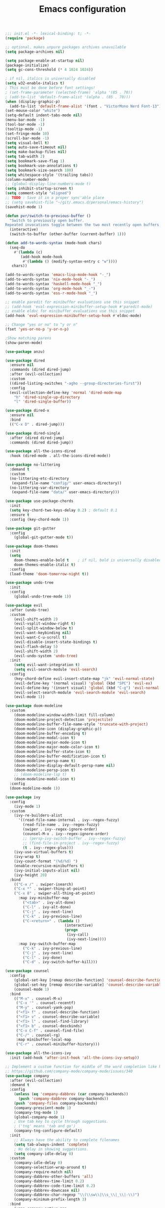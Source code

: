 #+TITLE: Emacs configuration

#+begin_src emacs-lisp
  ;;; init.el -*- lexical-binding: t; -*-
  (require 'package)

  ;; optional. makes unpure packages archives unavailable
  (setq package-archives nil)

  (setq package-enable-at-startup nil)
  (package-initialize)
  (setq gc-cons-threshold (* 4 1024 1024))

  ; if nil, italics is universally disabled
  (setq w32-enable-italics t)
  ; This must be done before font settings!
  ; (set-frame-parameter (selected-frame) 'alpha '(85 . 70))
  ; (add-to-list 'default-frame-alist '(alpha . (85 . 70)))
  (when (display-graphic-p)
    (add-to-list 'default-frame-alist '(font . "VictorMono Nerd Font-13")))
  (set-mouse-color "white")
  (setq-default indent-tabs-mode nil)
  (menu-bar-mode -1)
  (tool-bar-mode -1)
  (tooltip-mode -1)
  (set-fringe-mode 10)
  (scroll-bar-mode -1)
  (setq visual-bell t)
  (setq auto-save-timeout nil)
  (setq make-backup-files nil)
  (setq tab-width 2)
  (setq bookmark-save-flag 1)
  (setq bookmark-use-annotations t)
  (setq bookmark-size-search 100)
  (setq whitespace-style '(trailing tabs))
  (column-number-mode)
  ;; (global-display-line-numbers-mode t)
  (setq inhibit-startup-screen t)
  (setq comment-style "aligned")
  ;; TODO : Save it in a proper sync'able place
  ;; (setq savehist-file "~/git/.emacs.d/personal/emacs-history")
  (savehist-mode 1)

  (defun pvr/switch-to-previous-buffer ()
    "Switch to previously open buffer.
  Repeated invocations toggle between the two most recently open buffers."
    (interactive)
    (switch-to-buffer (other-buffer (current-buffer) 1)))

  (defun add-to-words-syntax (mode-hook chars)
    (seq-do
      #'(lambda (c)
         (add-hook mode-hook
          #'(lambda () (modify-syntax-entry c "w"))))
     chars))

  (add-to-words-syntax 'emacs-lisp-mode-hook "-_")
  (add-to-words-syntax 'nix-mode-hook "-_")
  (add-to-words-syntax 'haskell-mode-hook "_")
  (add-to-words-syntax 'org-mode-hook "_-")
  (add-to-words-syntax 'ess-r-mode-hook "_")

  ;; enable paredit for minibuffer evaluations use this snippet
  ;; (add-hook 'eval-expression-minibuffer-setup-hook #'paredit-mode)
  ;; enable eldoc for minibuffer evaluations use this snippet
  (add-hook 'eval-expression-minibuffer-setup-hook #'eldoc-mode)

  ;; Change "yes or no" to "y or n"
  (fset 'yes-or-no-p 'y-or-n-p)

  ;Show matching parens
  (show-paren-mode)

  (use-package anzu)

  (use-package dired
    :ensure nil
    :commands (dired dired-jump)
    :after (evil-collection)
    :custom
    ((dired-listing-switches "-agho --group-directories-first"))
    :config
    (evil-collection-define-key 'normal 'dired-mode-map
      "h" 'dired-single-up-directory
      "l" 'dired-single-buffer))

  (use-package dired-x
    :ensure nil
    :bind
    (("C-x D" . dired-jump)))

  (use-package dired-single
    :after (dired dired-jump)
    :commands (dired dired-jump))

  (use-package all-the-icons-dired
    :hook (dired-mode . all-the-icons-dired-mode))

  (use-package no-littering
    :demand t
    :custom
    (no-littering-etc-directory
     (expand-file-name "config/" user-emacs-directory))
    (no-littering-var-directory
     (expand-file-name "data/" user-emacs-directory)))

  (use-package use-package-chords
    :init
    (setq key-chord-two-keys-delay 0.2) ; default 0.1
    :ensure t
    :config (key-chord-mode 1))

  (use-package git-gutter
    :config
      (global-git-gutter-mode t))

  (use-package doom-themes
    :init
    (setq
      doom-themes-enable-bold t    ; if nil, bold is universally disabled
      doom-themes-enable-italic t)
    :config
    (load-theme 'doom-tomorrow-night t))

  (use-package undo-tree
    :init
    :config
      (global-undo-tree-mode 1))

  (use-package evil
    :after (undo-tree)
    :custom
      (evil-shift-width 2)
      (evil-vsplit-window-right t)
      (evil-split-window-below t)
      (evil-want-keybinding nil)
      (evil-want-C-u-scroll t)
      (evil-disable-insert-state-bindings t)
      (evil-flash-delay 5)
      (evil-shift-width 2)
      (evil-undo-system 'undo-tree)
    :init
      (setq evil-want-integration t)
      (setq evil-search-module 'evil-search)
    :config
      (key-chord-define evil-insert-state-map "jk" 'evil-normal-state)
      (evil-define-key '(normal visual) 'global (kbd "SPC") 'evil-ex)
      (evil-define-key '(insert visual) 'global (kbd "C-g") 'evil-normal-state)
      (evil-select-search-module 'evil-search-module 'evil-search)
      (evil-mode 1))

  (use-package doom-modeline
    :custom
      (doom-modeline-window-width-limit fill-column)
      (doom-modeline-project-detection 'projectile)
      (doom-modeline-buffer-file-name-style 'truncate-with-project)
      (doom-modeline-icon (display-graphic-p))
      (doom-modeline-buffer-encoding t)
      (doom-modeline-modal-icon t)
      (doom-modeline-major-mode-icon t)
      (doom-modeline-major-mode-color-icon t)
      (doom-modeline-buffer-state-icon t)
      (doom-modeline-buffer-modification-icon t)
      (doom-modeline-persp-name t)
      (doom-modeline-display-default-persp-name nil)
      (doom-modeline-persp-icon t)
      ;; (doom-modeline-lsp t)
      (doom-modeline-modal-icon t)
    :config
    (doom-modeline-mode 1))

  (use-package ivy
    :config
      (ivy-mode 1)
    :custom
      (ivy-re-builders-alist
        '((read-file-name-internal . ivy--regex-fuzzy)
          (read-file-name . ivy--regex-fuzzy)
          (swiper . ivy--regex-ignore-order)
          (counsel-M-x . ivy--regex-ignore-order)
          ;; (persp-ivy-switch-buffer . ivy--regex-fuzzy)
          ;; (find-file-in-project . ivy--regex-fuzzy)
          (t . ivy--regex-plus)))
      (ivy-use-virtual-buffers t)
      (ivy-wrap t)
      (ivy-count-format "(%d/%d) ")
      (enable-recursive-minibuffers t)
      (ivy-initial-inputs-alist nil)
      (ivy-height 20)
    :bind
      (("C-x /" . swiper-isearch)
      ("C-x *" . swiper-thing-at-point)
      ("C-x 8" . swiper-all-thing-at-point)
        :map ivy-minibuffer-map
          ("<tab>" . ivy-alt-done)
          ("C-l" . ivy-alt-done)
          ("C-j" . ivy-next-line)
          ("C-k" . ivy-previous-line)
          ("C-<return>" . (lambda ()
                             (interactive)
                             (progn
                              (ivy-call)
                              (ivy-next-line))))
        :map ivy-switch-buffer-map
          ("C-k" . ivy-previous-line)
          ("C-j" . ivy-next-line)
          ("C-l" . ivy-done)
          ("C-d" . ivy-switch-buffer-kill)))

  (use-package counsel
    :config
      (global-set-key [remap describe-function] 'counsel-describe-function)
      (global-set-key [remap describe-variable] 'counsel-describe-variable)
      (counsel-mode 1)
    :bind
      (("M-x" . counsel-M-x)
       ("C-x '" . counsel-recentf)
       ("M-y" . counsel-yank-pop)
       ("<f1> f" . counsel-describe-function)
       ("<f1> v" . counsel-describe-variable)
       ("<f1> l" . counsel-find-library)
       ("<f1> b" . counsel-descbinds)
       ("C-x C-f" . counsel-find-file)
       ("C-/" . counsel-rg)
       :map minibuffer-local-map
       ("C-r" . counsel-minibuffer-history)))

  (use-package all-the-icons-ivy
    :init (add-hook 'after-init-hook 'all-the-icons-ivy-setup))

  ;; Implement a custom function for middle of the word completion like here :
  ;; https://github.com/company-mode/company-mode/issues/340
  (use-package company
    :after (evil-collection)
    :demand t
    :config
      (unless (eq 'company-dabbrev (car company-backends))
        (push 'company-dabbrev company-backends))
      (push 'company-files company-backends)
      (company-prescient-mode 1)
      (company-tng-mode 1)
      (global-company-mode 1)
      ; Use tab key to cycle through suggestions.
      ; ('tng' means 'tab and go')
      (company-tng-configure-default)
    :init
      ;; Always have the ability to complete filenames
      (setq tab-always-indent 'complete)
      ; No delay in showing suggestions.
      (setq company-idle-delay 0)
    :custom
      (company-idle-delay 0)
      (company-selection-wrap-around t)
      (company-require-match nil)
      (company-dabbrev-other-buffers 'all)
      (company-dabbrev-time-limit 0.2)
      (company-dabbrev-code-time-limit 0.2)
      (company-dabbrev-downcase nil)
      (company-dabbrev-char-regexp "\\(\\sw\\|\\s_\\|_\\|-\\)")
      (company-minimum-prefix-length 3)
    :bind
      (:map company-active-map
        ("TAB" . company-complete-common-or-cycle)
        ("<backtab>" . company-select-previous)
        ("RET" . nil)
        ("C-j" . company-select-next-or-abort)
        ("C-k" . company-select-previous-or-abort)))

  (use-package prescient
    :demand t
    :after (company)
    :commands prescient-persist-mode
    :init
      (setq prescient-history-length 30))

  (use-package ivy-prescient
    :demand t
    :after (ivy counsel)
    :config
      (ivy-prescient-mode 1))

  (use-package company-prescient
    :demand t
    :after (company prescient))

  (use-package which-key
    :demand t
   :custom
    (which-key-show-docstrings t)
    (which-key-show-prefix 'mode-line)
    (which-key-idle-delay 0.2)
    ;; max width of which-key frame: number of columns (an integer)
    (which-key-frame-max-width 60)
    ;; max height of which-key frame: number of lines (an integer)
    (which-key-frame-max-height 20)
   :config
    (which-key-setup-side-window-bottom)
    (which-key-mode 1))

  (use-package wgrep)

  (use-package magit
    :after (company company-prescient))

  (use-package origami)

  (use-package ess
    :custom
    (ess-use-company nil)
    :config
    (add-hook 'inferior-ess-mode-hook 'turn-off-evil-mode)

    (add-hook 'ess-r-help-mode
              #'(lambda ()
                  (evil-mode 1)))

    (setq ess-ask-for-ess-directory nil)

    (add-hook 'inferior-ess-r-mode-hook
              (lambda ()
                (local-set-key (kbd "C-j") 'comint-next-input)
                (local-set-key (kbd "C-k") 'comint-previous-input)))

    (setq display-buffer-alist
          `(("^\\*R Dired"
            (display-buffer-reuse-window display-buffer-in-side-window)
            (side . right)
            (slot . -1)
            (window-width . 0.33)
            (reusable-frames . nil))
            ("^\\*R"
            (display-buffer-reuse-window display-buffer-at-bottom)
            (window-width . 0.5)
            (reusable-frames . nil))
            ("^\\*help[R]"
            (display-buffer-reuse-window display-buffer-in-side-window)
            (side . right)
            (slot . 1)
            (window-width . 0.33)
            (reusable-frames . nil)))))

  (dolist (mode-hook '(emacs-lisp-mode-hook
                       nix-mode-hook
                       haskell-mode-hook
                       ess-r-mode-hook
                       shell-mode-hook
                       eshell-mode-hook))
    (add-hook mode-hook
      #'(lambda ()
          (origami-mode 1))))

  (defun comment-dwim-line (&optional arg)
    "Replacement for the comment-dwim command.
    If no region is selected and current line is not blank and we are not at the end of the line,
    then comment current line.
    Replaces default behaviour of comment-dwim, when it inserts comment at the end of the line.
    Also move to the next line, since that's the most frequent action after"
      (interactive "*P")
      (comment-normalize-vars)
      (if (and (not (region-active-p)) (not (looking-at "[ \t]*$")))
          (comment-or-uncomment-region (line-beginning-position) (line-end-position))
        (comment-dwim arg))
      (next-line))

  (global-set-key (kbd "M-;") 'comment-dwim-line)

  (add-hook 'before-save-hook
    (lambda ()
      (whitespace-cleanup)))

  ;; Sets up keybindings and stuff from default to ivy mode
  (dolist (mode-hook '(org-mode-hook
                       vterm-mode-hook
                       term-mode-hook
                       shell-mode-hook
                       eshell-mode-hook))
    (add-hook mode-hook
      (lambda ()
        (progn
  ;;         (display-line-numbers-mode 0)
          (setq show-trailing-whitespace nil)))))

  (defun pvr/split-term ()
    "Split term below and switch to it"
    (interactive)
    (progn
      (split-window-sensibly (selected-window))
      (other-window 1)
      (projectile-run-vterm nil)))

  (use-package projectile
    :demand t
    :config
      (projectile-mode 1)
    :bind-keymap
      ("C-x p" . projectile-command-map)
    :bind
      ("C-x C-r" . projectile-recentf)
      ("C-x t" . pvr/split-term)
    :init
      (when (file-directory-p "~/stuff")
        (setq projectile-project-search-path '("~/stuff"))))

  ;; (global-set-key (kbd "C-x t") 'split-term-below)

  (use-package counsel-projectile
    :after projectile
    :custom
      (projectile-switch-project-action counsel-projectile-find-file)
    :bind
      ("C-M-j" . counsel-projectile-switch-to-buffer)
      ("C-M-k" . counsel-projectile-find-file)
    :config
      (counsel-projectile-mode 1))

  (use-package perspective
    :demand t
    :after (ivy projectile)
    :custom
      (persp-initial-frame-name "Main")
    :config
    ;; Running `persp-mode' multiple times resets the perspective list...
    (unless (equal persp-mode t)
      (persp-mode)))

  (use-package persp-projectile
    :demand t
    :after (perspective projectile counsel-projectile)
    :bind
      ([remap counsel-projectile-switch-project] . projectile-persp-switch-project))

  (use-package all-the-icons-ivy-rich
    :init (all-the-icons-ivy-rich-mode 1))

  (use-package ivy-rich
    :init
    (ivy-rich-mode 1)
    :after counsel
    :config
    (setq ivy-format-function #'ivy-format-function-line))

  (use-package guru-mode
    :hook prog-mode)

  (use-package rainbow-delimiters
    :hook (prog-mode . rainbow-delimiters-mode))

  ;; (setq-default show-trailing-whitespace nil)
  ;; Do we need the following code then ?
  ;; (add-hook
  ;;   'prog-mode-hook
  ;;   'display-line-numbers-mode)
  (add-hook
    'prog-mode-hook
    '(lambda ()
      (setq show-trailing-whitespace t)))
  (recentf-mode 1)
  (electric-indent-mode 1)

  (use-package evil-collection
    :after evil
    :config
    (evil-collection-init))

  (defun init-dashboard ()
    (progn
      (switch-to-buffer "*dashboard*")
      (goto-char (point-min))
      (redisplay)))

  (use-package dashboard
    :after projectile
    :config
      (dashboard-setup-startup-hook)
      (init-dashboard)
    :custom
      (dashboard-projects-backend 'projectile)
      (initial-buffer-choice (lambda () (get-buffer "*dashboard*")))
      (dashboard-startup-banner 'logo)
      (dashboard-set-heading-icons t)
      (dashboard-set-file-icons t)
      (dashboard-items '((recents . 5)
                        (bookmarks . 5)
                        (projects . 5))))

  (use-package helpful
    :after counsel
    :custom
      (counsel-describe-function-function #'helpful-callable)
      (counsel-describe-variable-function #'helpful-variable)
    :bind
      ("<f1> p" . helpful-at-point)
      ([remap describe-symbol] . helpful-symbol)
      ([remap describe-command] . helpful-command)
      ([remap describe-key] . helpful-key))

  (use-package expand-region
    :config
    (global-set-key (kbd "C-j") 'er/expand-region)
    (set-variable 'expand-region-subword-enabled t))

  (use-package engine-mode
    :defer t
    :config
      (engine-mode t)
      (engine/set-keymap-prefix (kbd "C-c s"))
      (defengine google "https://google.com/?q=%s"
        :keybinding "s")
      (defengine duckduckgo "https://duckduckgo.com/?q=%s"
        :keybinding "d")
      (defengine hoogle "https://www.haskell.org/hoogle/?hoogle=%s"
        :keybinding "h"))

  (use-package avy
    :config
      (setq avy-keys '(?a ?s ?d ?f ?g ?h ?j ?k ?l))
      (setq avy-styles-alist
            '((avy-goto-char-2 . post)
              (avy-goto-line   . pre)
              (avy-goto-char-timer . at-full)))
    :bind
      ("C-;" . avy-goto-char-timer)
      ("C-:" . avy-goto-char-2)
      ("C-'" . avy-goto-line))


  (use-package slime
    :hook (lisp-mode . slime-mode)
    :init
      (setq inferior-lisp-program "sbcl") ; TODO : Move to dir specific config
    :config
      (add-hook 'slime-load-hook
        (lambda ()
          (define-key slime-prefix-map (kbd "M-h") 'slime-documentation-lookup)))
      (require 'slime-autoloads))

  (use-package ibuffer
    :hook
      (ibuffer-mode . hl-line-mode)
    :custom
    (ibuffer-movement-cycle nil)
    (ibuffer-default-shrink-to-minimum-size nil)
    (ibuffer-formats
     '((mark modified read-only locked
          " "
          (name 40 40 :left :elide)
          " "
          (size 9 -1 :right)
          " "
          (mode 16 16 :left :elide)
          " " filename-and-process)
       (mark " "
             (name 16 -1)
             " " filename)))
    (ibuffer-saved-filter-groups nil)
    (ibuffer-old-time 24))

  (global-set-key (kbd "C-x b") 'ibuffer)
  (global-set-key (kbd "M-o") 'ace-window)

  (use-package ace-window
  :init
  (setq aw-keys '(?a ?s ?d ?f ?g ?h ?j ?k ?l))
  :config
  (key-chord-define-global "``" 'aw-flip-window)
  (key-chord-define-global "~`" #'(lambda () (aw-swap-window (previous-window)))))

  (use-package org
    :hook
    (org-mode . (lambda ()
                  (org-indent-mode)
                  ;; (variable-pitch-mode 1)
                  (auto-fill-mode 0)
  ;;                  Visual line mode messes up git gutter ;
  ;;                 (visual-line-mode 1)
                  (setq evil-auto-indent nil)))
    :config
    (org-babel-do-load-languages
     'org-babel-load-languages
     '((emacs-lisp . t)
       (R . t)
       (shell . t)
       (lisp . t)))
    (advice-add 'org-refile :after 'org-save-all-org-buffers)
    (font-lock-add-keywords
      'org-mode
      '(("^ *\\([-]\\) "
        (0 (prog1 () (compose-region (match-beginning 1) (match-end 1) "•"))))))
    (setq org-ellipsis " ▾"
          org-hide-emphasis-markers t
          org-src-fontify-natively t
          org-fontify-quote-and-verse-blocks t
          org-src-tab-acts-natively t
          org-edit-src-content-indentation 2
          org-hide-block-startup nil
          org-src-preserve-indentation nil
          org-startup-folded 'content
          org-cycle-separator-lines 2)
    (set-face-attribute 'org-document-title nil :font "Iosevka Aile" :weight 'bold :height 1.3)
    (dolist (face '((org-level-1 . 1.3)
                    (org-level-2 . 1.2)
                    (org-level-3 . 1.1)
                    (org-level-4 . 1.0)
                    (org-level-5 . 0.9)
                    (org-level-6 . 0.8)
                    (org-level-7 . 0.9)
                    (org-level-8 . 0.8)))
      (set-face-attribute (car face) nil :font "Iosevka Aile" :weight 'medium :height (cdr face)))
    (setq org-agenda-start-with-log-mode t
          org-log-done 'time
          org-log-into-drawer t
          org-refile-targets '(("Archive.org" :maxlevel . 1)))
    (setq org-capture-templates
      `(("t" "Tasks")
        ("tt" "Task" entry (file+olp "~/org-files/tasks.org" "Inbox")
             "* TODO %?\n  %U\n  %a\n  %i" :empty-lines 1)
        ("n" "Notes")
        ("nn" "Notes" entry
             (file+olp+datetree "~/org-files/notes.org")
             "\n* %<%I:%M %p> - Notes : notes :\n\n%?\n\n"
             :clock-in :clock-resume
             :empty-lines 1)))
    (setq org-agenda-files
          '("~/org-files/tasks.org")))

  (use-package org-tempo
    :config
    (add-to-list 'org-structure-template-alist '("sh" . "src shell"))
    (add-to-list 'org-structure-template-alist '("el" . "src emacs-lisp"))
    )
  (use-package org-indent)

  (use-package org-superstar
    :after org
    :custom
      (org-superstar-remove-leading-stars t)
      (org-superstar-headline-bullets-list
       '(
         ;;; Large
         "◉" "○" "●" "✸"
         ;;; Small
         "►" "•" "★" "▸"
         ))
    :init
      (add-hook 'org-mode-hook (lambda () (org-superstar-mode 1))))


  ;; Ensure that anything that should be fixed-pitch in Org files appears that way
  (set-face-attribute 'org-block nil :foreground nil :inherit 'fixed-pitch)
  (set-face-attribute 'org-table nil  :inherit 'fixed-pitch)
  (set-face-attribute 'org-formula nil  :inherit 'fixed-pitch)
  (set-face-attribute 'org-code nil   :inherit '(shadow fixed-pitch))
  (set-face-attribute 'org-indent nil :inherit '(org-hide fixed-pitch))
  (set-face-attribute 'org-verbatim nil :inherit '(shadow fixed-pitch))
  (set-face-attribute 'org-special-keyword nil :inherit '(font-lock-comment-face fixed-pitch))
  (set-face-attribute 'org-meta-line nil :inherit '(font-lock-comment-face fixed-pitch))
  (set-face-attribute 'org-checkbox nil :inherit 'fixed-pitch)

  ;; Messes up git gutter
  ;; (use-package visual-fill-column
  ;;   :custom
  ;;   (fill-column 100)
  ;;   :defer t
  ;;   :hook
  ;;   (prog-mode . (lambda ()
  ;;                  (visual-line-mode 1)
  ;;                  (visual-fill-column-mode 1)))
  ;;   (org-mode . (lambda ()
  ;;                 (setq visual-fill-column-width 110
  ;;                       visual-fill-column-center-text t)
  ;;                 (visual-fill-column-mode 1))))

  ;;;;(use-package key-chord
  ;;;;  :after evil
  ;;;;  :init
  ;;;;    ;; Max time delay between two key presses to be considered a key chord
  ;;;;  :config)



  (keyfreq-mode 1)
  (keyfreq-autosave-mode 1)

  (setq visible-bell t)
  (setq auto-save-default nil)

  (global-set-key (kbd "C-?") 'help-command)
  (global-set-key (kbd "M-?") 'mark-paragraph)

  ; kill current buffer instead of prompting
  (global-set-key (kbd "C-x k") 'kill-this-buffer)
  (global-set-key (kbd "C-x K") 'kill-buffer-and-window)

  (add-hook 'term-mode-hook 'turn-off-evil-mode)
  ; In term mode turn off all related to evil mode

  (global-set-key (kbd "<escape>") 'keyboard-escape-quit)
  (define-key minibuffer-local-map (kbd "ESC") 'keyboard-escape-quit)
  ; (define-key swiper-map (kbd "<ESC>") 'minibuffer-keyboard-quit)

  ;  (add-hook 'some-mode-hook
  ;          (lambda ()
  ;            (define-key evil-normal-state-local-map
  ;                        (kbd "w") 'some-function)))

  ;  (defvar *my-linum-current-line-number* 0)
  ;
  ;  (setq linum-format 'my-linum-relative-line-numbers)
  ;
  ;  (defun my-linum-relative-line-numbers (line-number)
  ;    (let ((test2 (- line-number my-linum-current-line-number)))
  ;      (propertize
  ;      (number-to-string (cond ((<= test2 0) (* -1 test2))
  ;                              ((> test2 0) test2)))
  ;      'face 'linum)))
  ;
  ;  (defadvice linum-update (around my-linum-update)
  ;    (let ((my-linum-current-line-number (line-number-at-pos)))
  ;      ad-do-it))
  ;  (ad-activate 'linum-update)
  ;
  ;  (global-linum-mode t)
  ;  (linum-relative-on)

  ;(global-set-key [remap goto-line] 'goto-line-with-feedback)
  ;(defun goto-line-with-feedback ()
  ;  "Show line numbers temporarily, while prompting for the line number input"
  ;  (interactive)
  ;  (unwind-protect
  ;      (progn
  ;        (linum-mode 1)
  ;        (goto-line (read-number "Goto line: ")))
  ;    (linum-mode -1)))

  (setq explicit-shell-file-name "zsh")
  (setq term-prompt-regexp "^\*>")

  (setq show-trailing-whitespace t)

  (global-set-key (kbd "M-h") 'windmove-left)
  (global-set-key (kbd "M-j") 'windmove-down)
  (global-set-key (kbd "M-k") 'windmove-up)
  (global-set-key (kbd "M-l") 'windmove-right)
  (global-set-key (kbd "C-+") 'text-scale-increase)
  (global-set-key (kbd "C-=") 'text-scale-decrease)


  ;; (setq lsp-keymap-prefix "C-c l")
  ;; (lsp-enable-which-key-integration t)

  ;; keep this as last as possible after all the minor modes
  (envrc-global-mode)

  (setf custom-file
        (let*
            ((init-file-components (s-split "/" (file-truename user-init-file)))
             (custom-file-components (-drop-last 1 init-file-components))
             (custom-file (s-join "/" (-snoc custom-file-components "custom.el"))))
          custom-file))
  (when
    (file-exists-p custom-file)
    (load-file custom-file))

  (setq enable-local-eval t)

#+end_src
# Local Variables:
# org-confirm-babel-evaluate: nil
# eval: (add-hook 'after-save-hook (lambda () (check-parens) (when (y-or-n-p "Tangle?") (org-babel-tangle (buffer-file-name) (s-replace ".org" ".el" (buffer-file-name))))) nil t)
# End:
